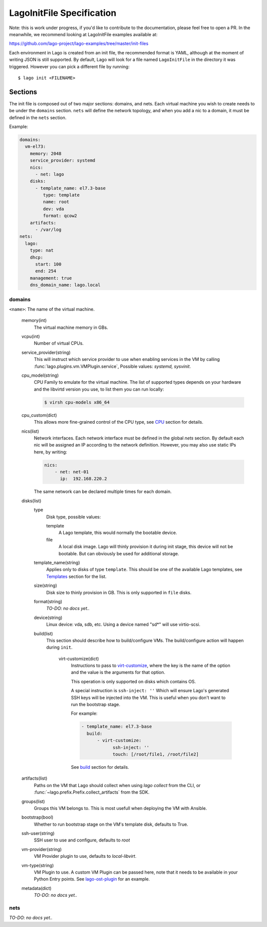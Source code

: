 ##########################
LagoInitFile Specification
##########################

Note: this is work under progress, if you'd like to contribute to the
documentation, please feel free to open a PR. In the meanwhile, we recommend
looking at LagoInitFile examples available at:

https://github.com/lago-project/lago-examples/tree/master/init-files

Each environment in Lago is created from an init file, the recommended format
is YAML, although at the moment of writing JSON is still supported. By default,
Lago will look for a file named ``LagoInitFile`` in the directory it was
triggered. However you can pick a different file by running::

    $ lago init <FILENAME>


Sections
========
The init file is composed out of two major sections: domains, and nets.
Each virtual machine you wish to create needs to be under the ``domains``
section. ``nets`` will define the network topology, and when you add a
nic to a domain, it must be defined in the ``nets`` section.


Example:

.. code-block:: yaml

    domains:
      vm-el73:
        memory: 2048
        service_provider: systemd
        nics:
          - net: lago
        disks:
          - template_name: el7.3-base
             type: template
             name: root
             dev: vda
             format: qcow2
        artifacts:
          - /var/log
    nets:
      lago:
        type: nat
        dhcp:
          start: 100
          end: 254
        management: true
        dns_domain_name: lago.local

domains
-------

``<name>``: The name of the virtual machine.

    memory(int)
       The virtual machine memory in GBs.
    vcpu(int)
        Number of virtual CPUs.
    service_provider(string)
       This will instruct which service provider to use when enabling services
       in the VM by  calling :func:`lago.plugins.vm.VMPlugin.service`,
       Possible values: `systemd, sysvinit`.
    cpu_model(string)
        CPU Family to emulate for the virtual machine. The list of supported
        types depends on your hardware and the libvirtd version you use,
        to list them you can run locally:

        .. code-block:: bash

            $ virsh cpu-models x86_64

    cpu_custom(dict)
        This allows more fine-grained control of the CPU type,
        see CPU_ section for details.
    nics(list)
        Network interfaces. Each network interface must be defined in the
        global `nets` section. By default each nic will be assigned an IP
        according to the network definition. However, you may also use
        static IPs here, by writing:

        .. code-block:: yaml

            nics:
                - net: net-01
                  ip:  192.168.220.2

        The same network can be declared multiple times for each domain.

    disks(list)
        type
            Disk type, possible values:

            template
                A Lago template, this would normally the bootable device.
            file
                A local disk image. Lago will thinly provision it during init
                stage, this device will not be bootable. But can obviously
                be used for additional storage.
        template_name(string)
            Applies only to disks of type ``template``. This should be one
            of the available Lago templates, see Templates_ section for
            the list.
        size(string)
            Disk size to thinly provision in GB. This is only supported in
            ``file`` disks.

        format(string)
            *TO-DO: no docs yet..*
        device(string)
            Linux device: vda, sdb, etc. Using a device named "sd*" will use
            virtio-scsi.
        build(list)
          This section should describe how to build/configure VMs.
          The build/configure action will happen during ``init``.

            virt-customize(dict)
                Instructions to pass to `virt-customize`_, where the key is the name
                of the option and the value is the arguments for that option.

                This operation is only supported on disks which contains OS.

                A special instruction is ``ssh-inject: ''``
                Which will ensure Lago's generated SSH keys will be injected
                into the VM. This is useful when you don't want to run the
                bootstrap stage.

                For example:

                .. code-block:: yaml

                    - template_name: el7.3-base
                      build:
                          - virt-customize:
                                ssh-inject: ''
                                touch: [/root/file1, /root/file2]

                See `build`_ section for details.

    artifacts(list)
        Paths on the VM that Lago should collect when using `lago collect`
        from the CLI, or :func:`~lago.prefix.Prefix.collect_artifacts` from
        the SDK.
    groups(list)
        Groups this VM belongs to. This is most usefull when deploying the VM
        with Ansible.
    bootstrap(bool)
        Whether to run bootstrap stage on the VM's template disk, defaults
        to True.
    ssh-user(string)
        SSH user to use and configure, defaults to `root`
    vm-provider(string)
        VM Provider plugin to use, defaults to `local-libvirt`.
    vm-type(string)
        VM Plugin to use. A custom VM Plugin can be passed here,
        note that it needs to be available in your Python Entry points.
        See lago-ost-plugin_ for an example.
    metadata(dict)
        *TO-DO: no docs yet..*


nets
----
*TO-DO: no docs yet..*


.. _Templates: Templates.html
.. _`virt-customize`: http://libguestfs.org/virt-customize.1.html
.. _lago-ost-plugin: https://github.com/lago-project/lago-ost-plugin/blob/master/setup.cfg
.. _CPU: CPU.html
.. _build: BUILD.html
